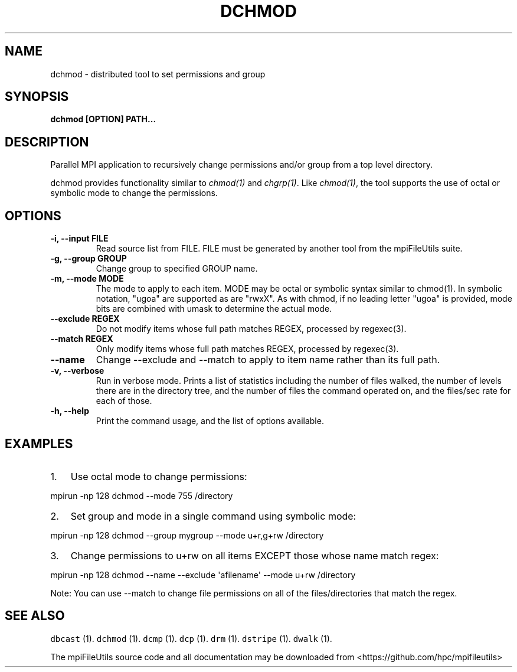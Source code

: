 .\" Automatically generated by Pandoc 1.19.2
.\"
.TH "DCHMOD" "1" "" "" ""
.hy
.SH NAME
.PP
dchmod \- distributed tool to set permissions and group
.SH SYNOPSIS
.PP
\f[B]dchmod [OPTION] PATH...\f[]
.SH DESCRIPTION
.PP
Parallel MPI application to recursively change permissions and/or group
from a top level directory.
.PP
dchmod provides functionality similar to \f[I]chmod(1)\f[] and
\f[I]chgrp(1)\f[].
Like \f[I]chmod(1)\f[], the tool supports the use of octal or symbolic
mode to change the permissions.
.SH OPTIONS
.TP
.B \-i, \-\-input FILE
Read source list from FILE.
FILE must be generated by another tool from the mpiFileUtils suite.
.RS
.RE
.TP
.B \-g, \-\-group GROUP
Change group to specified GROUP name.
.RS
.RE
.TP
.B \-m, \-\-mode MODE
The mode to apply to each item.
MODE may be octal or symbolic syntax similar to chmod(1).
In symbolic notation, "ugoa" are supported as are "rwxX".
As with chmod, if no leading letter "ugoa" is provided, mode bits are
combined with umask to determine the actual mode.
.RS
.RE
.TP
.B \-\-exclude REGEX
Do not modify items whose full path matches REGEX, processed by
regexec(3).
.RS
.RE
.TP
.B \-\-match REGEX
Only modify items whose full path matches REGEX, processed by
regexec(3).
.RS
.RE
.TP
.B \-\-name
Change \-\-exclude and \-\-match to apply to item name rather than its
full path.
.RS
.RE
.TP
.B \-v, \-\-verbose
Run in verbose mode.
Prints a list of statistics including the number of files walked, the
number of levels there are in the directory tree, and the number of
files the command operated on, and the files/sec rate for each of those.
.RS
.RE
.TP
.B \-h, \-\-help
Print the command usage, and the list of options available.
.RS
.RE
.SH EXAMPLES
.IP "1." 3
Use octal mode to change permissions:
.PP
mpirun \-np 128 dchmod \-\-mode 755 /directory
.IP "2." 3
Set group and mode in a single command using symbolic mode:
.PP
mpirun \-np 128 dchmod \-\-group mygroup \-\-mode u+r,g+rw /directory
.IP "3." 3
Change permissions to u+rw on all items EXCEPT those whose name match
regex:
.PP
mpirun \-np 128 dchmod \-\-name \-\-exclude \[aq]afilename\[aq] \-\-mode
u+rw /directory
.PP
Note: You can use \-\-match to change file permissions on all of the
files/directories that match the regex.
.SH SEE ALSO
.PP
\f[C]dbcast\f[] (1).
\f[C]dchmod\f[] (1).
\f[C]dcmp\f[] (1).
\f[C]dcp\f[] (1).
\f[C]drm\f[] (1).
\f[C]dstripe\f[] (1).
\f[C]dwalk\f[] (1).
.PP
The mpiFileUtils source code and all documentation may be downloaded
from <https://github.com/hpc/mpifileutils>
